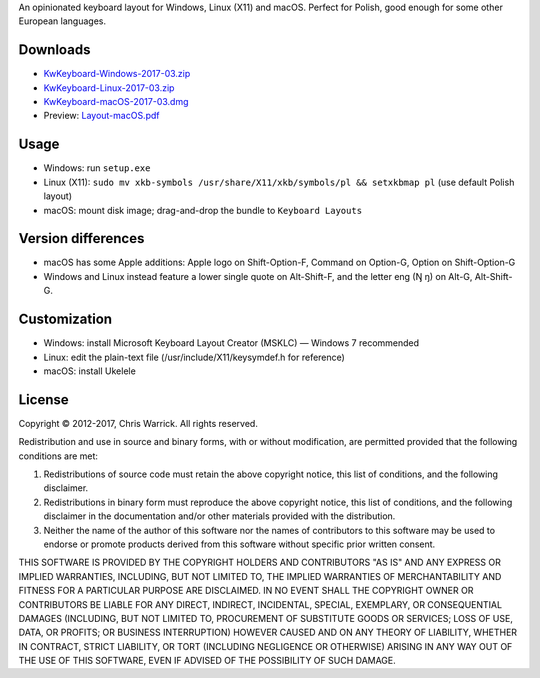 .. title: KwKeyboard
.. slug: kwkeyboard
.. date: 2017-03-11 20:44:45+01:00
.. tags:
.. category:
.. link:
.. description: An opinionated keyboard layout for Windows, Linux (X11) and macOS.
.. type: text
.. status: 5
.. download: https://chriswarrick.com/projects/kwkeyboard/#downloads
.. role: Maintainer
.. license: 3-clause BSD
.. language: multiple
.. sort: 10

An opinionated keyboard layout for Windows, Linux (X11) and macOS.  Perfect for Polish, good enough for some other European languages.

Downloads
=========

* `KwKeyboard-Windows-2017-03.zip`__
* `KwKeyboard-Linux-2017-03.zip`__
* `KwKeyboard-macOS-2017-03.dmg`__
* Preview: `Layout-macOS.pdf`__

__ /pub/KwKeyboard/KwKeyboard-Windows-2017-03.zip
__ /pub/KwKeyboard/KwKeyboard-Linux-2017-03.zip
__ /pub/KwKeyboard/KwKeyboard-macOS-2017-03.dmg
__ /pub/KwKeyboard/Layout-macOS.pdf

Usage
=====

* Windows: run ``setup.exe``
* Linux (X11): ``sudo mv xkb-symbols /usr/share/X11/xkb/symbols/pl && setxkbmap pl`` (use default Polish layout)
* macOS: mount disk image; drag-and-drop the bundle to ``Keyboard Layouts``

Version differences
===================

* macOS has some Apple additions: Apple logo on Shift-Option-F, Command on Option-G, Option on Shift-Option-G
* Windows and Linux instead feature a lower single quote on Alt-Shift-F, and the letter eng (Ŋ ŋ) on Alt-G, Alt-Shift-G.

Customization
=============

* Windows: install Microsoft Keyboard Layout Creator (MSKLC) — Windows 7 recommended
* Linux: edit the plain-text file (/usr/include/X11/keysymdef.h for reference)
* macOS: install Ukelele

License
=======

Copyright © 2012-2017, Chris Warrick.
All rights reserved.

Redistribution and use in source and binary forms, with or without
modification, are permitted provided that the following conditions are
met:

1. Redistributions of source code must retain the above copyright
   notice, this list of conditions, and the following disclaimer.

2. Redistributions in binary form must reproduce the above copyright
   notice, this list of conditions, and the following disclaimer in the
   documentation and/or other materials provided with the distribution.

3. Neither the name of the author of this software nor the names of
   contributors to this software may be used to endorse or promote
   products derived from this software without specific prior written
   consent.

THIS SOFTWARE IS PROVIDED BY THE COPYRIGHT HOLDERS AND CONTRIBUTORS
"AS IS" AND ANY EXPRESS OR IMPLIED WARRANTIES, INCLUDING, BUT NOT
LIMITED TO, THE IMPLIED WARRANTIES OF MERCHANTABILITY AND FITNESS FOR
A PARTICULAR PURPOSE ARE DISCLAIMED.  IN NO EVENT SHALL THE COPYRIGHT
OWNER OR CONTRIBUTORS BE LIABLE FOR ANY DIRECT, INDIRECT, INCIDENTAL,
SPECIAL, EXEMPLARY, OR CONSEQUENTIAL DAMAGES (INCLUDING, BUT NOT
LIMITED TO, PROCUREMENT OF SUBSTITUTE GOODS OR SERVICES; LOSS OF USE,
DATA, OR PROFITS; OR BUSINESS INTERRUPTION) HOWEVER CAUSED AND ON ANY
THEORY OF LIABILITY, WHETHER IN CONTRACT, STRICT LIABILITY, OR TORT
(INCLUDING NEGLIGENCE OR OTHERWISE) ARISING IN ANY WAY OUT OF THE USE
OF THIS SOFTWARE, EVEN IF ADVISED OF THE POSSIBILITY OF SUCH DAMAGE.
